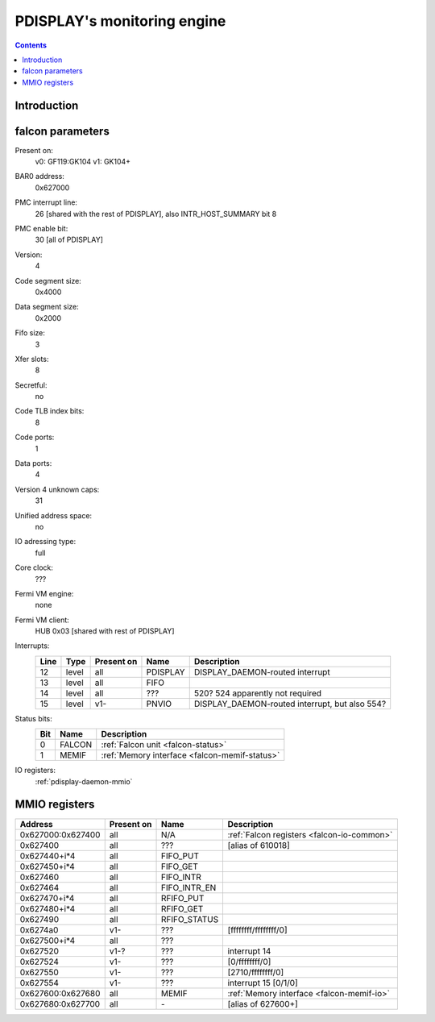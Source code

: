 .. _pdisplay-daemon:

============================
PDISPLAY's monitoring engine
============================

.. contents::

.. todo:: write me


Introduction
============

.. todo:: write me


.. _pdisplay-daemon-falcon:

falcon parameters
=================

Present on:
	v0:
        GF119:GK104
	v1:
        GK104+
BAR0 address:
    0x627000
PMC interrupt line:
    26 [shared with the rest of PDISPLAY], also INTR_HOST_SUMMARY bit 8
PMC enable bit:
    30 [all of PDISPLAY]
Version:
    4
Code segment size:
    0x4000
Data segment size:
    0x2000
Fifo size:
    3
Xfer slots:
    8
Secretful:
    no
Code TLB index bits:
    8
Code ports:
    1
Data ports:
    4
Version 4 unknown caps:
    31
Unified address space:
    no
IO adressing type:
    full
Core clock:
    ???
Fermi VM engine:
    none
Fermi VM client:
    HUB 0x03 [shared with rest of PDISPLAY]
Interrupts:
    ===== ===== ========== ========= ===============
    Line  Type  Present on Name      Description
    ===== ===== ========== ========= ===============
    12    level all        PDISPLAY  DISPLAY_DAEMON-routed interrupt
    13    level all        FIFO      
    14    level all        ???       520? 524 apparently not required
    15    level v1-        PNVIO     DISPLAY_DAEMON-routed interrupt, but also 554?
    ===== ===== ========== ========= ===============
Status bits:
    ===== ====== ============
    Bit   Name   Description
    ===== ====== ============
    0     FALCON :ref:`Falcon unit <falcon-status>`
    1     MEMIF  :ref:`Memory interface <falcon-memif-status>`
    ===== ====== ============
IO registers:
    :ref:`pdisplay-daemon-mmio`

.. todo:: more interrupts?
.. todo:: interrupt refs
.. todo:: MEMIF interrupts
.. todo:: determine core clock


.. _pdisplay-daemon-mmio:

MMIO registers
==============

================= ========== ============ ============
Address           Present on Name         Description
================= ========== ============ ============
0x627000:0x627400 all        N/A          :ref:`Falcon registers <falcon-io-common>`
0x627400          all        ???          [alias of 610018]
0x627440+i*4      all        FIFO_PUT
0x627450+i*4      all        FIFO_GET
0x627460          all        FIFO_INTR
0x627464          all        FIFO_INTR_EN
0x627470+i*4      all        RFIFO_PUT
0x627480+i*4      all        RFIFO_GET
0x627490          all        RFIFO_STATUS
0x6274a0          v1-        ???          [ffffffff/ffffffff/0]
0x627500+i*4      all        ???
0x627520          v1-?       ???          interrupt 14
0x627524          v1-        ???          [0/ffffffff/0]
0x627550          v1-        ???          [2710/ffffffff/0]
0x627554          v1-        ???          interrupt 15 [0/1/0]
0x627600:0x627680 all        MEMIF        :ref:`Memory interface <falcon-memif-io>`
0x627680:0x627700 all        \-           [alias of 627600+]
================= ========== ============ ============

.. todo:: refs
